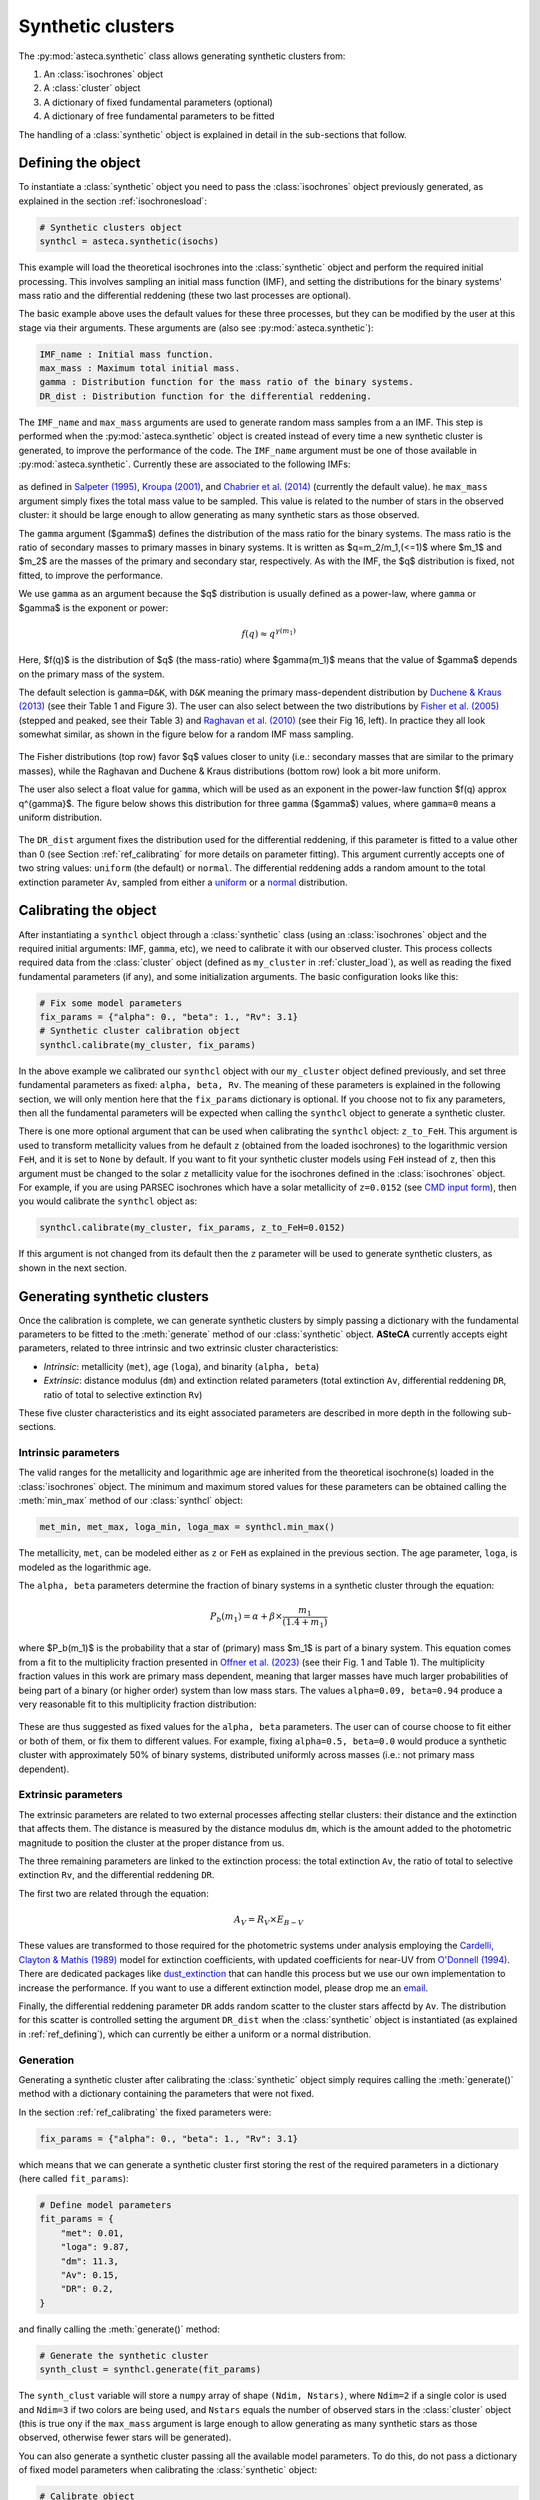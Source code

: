 .. _synth_clusters:

Synthetic clusters
##################

The :py:mod:`asteca.synthetic` class allows generating synthetic clusters from:

1. An :class:`isochrones` object
2. A :class:`cluster` object
3. A dictionary of fixed fundamental parameters (optional)
4. A dictionary of free fundamental parameters to be fitted

The handling of a :class:`synthetic` object is explained in detail in the sub-sections
that follow.


.. _ref_defining:

Defining the object
*******************

To instantiate a :class:`synthetic` object you need to pass the :class:`isochrones`
object previously generated, as explained in the section :ref:`isochronesload`:

.. code-block:: python

    # Synthetic clusters object
    synthcl = asteca.synthetic(isochs)

This example will load the theoretical isochrones into the :class:`synthetic` object and
perform the required initial processing. This involves sampling an initial
mass function (IMF), and setting the distributions for the binary systems' mass ratio
and the differential reddening (these two last processes are optional).

The basic example above uses the default values for these three processes, but
they can be modified by the user at this stage via their arguments. These arguments
are (also see :py:mod:`asteca.synthetic`):

.. code-block:: console

    IMF_name : Initial mass function.
    max_mass : Maximum total initial mass.
    gamma : Distribution function for the mass ratio of the binary systems.
    DR_dist : Distribution function for the differential reddening.


The ``IMF_name`` and ``max_mass`` arguments are used to generate random mass samples from
a an IMF. This step is performed when the :py:mod:`asteca.synthetic` object is created
instead of every time a new synthetic cluster is generated, to improve the performance
of the code. The ``IMF_name`` argument must be one of those available in
:py:mod:`asteca.synthetic`. Currently these are associated to the following IMFs:

.. figure:: ../_static/IMFs.png
    :scale: 35%
    :align: center

as defined in `Salpeter (1995) <https://ui.adsabs.harvard.edu/abs/1955ApJ...121..161S/>`_,
`Kroupa (2001) <https://ui.adsabs.harvard.edu/abs/2001MNRAS.322..231K/>`_,
and `Chabrier et al. (2014) <https://ui.adsabs.harvard.edu/abs/2014ApJ...796...75C/>`_
(currently the default value). he ``max_mass`` argument simply fixes the total mass
value to be sampled. This value is related to the number of stars in the observed
cluster: it should be large enough to allow generating as many synthetic stars as those
observed.


The ``gamma`` argument ($\gamma$) defines the distribution of the mass ratio for the
binary systems. The mass ratio is the ratio of secondary masses to primary masses
in binary systems. It is written as $q=m_2/m_1\,(<=1)$ where $m_1$ and $m_2$ are the
masses of the primary and secondary star, respectively. As with the IMF, the
$q$ distribution is fixed, not fitted, to improve the performance.

We use ``gamma`` as an argument because the $q$ distribution is usually defined as a
power-law, where ``gamma`` or $\gamma$ is the exponent or power:

.. math::

    f(q) \approx q^{\gamma(m_1)}

Here, $f(q)$ is the distribution of $q$ (the mass-ratio) where $\gamma(m_1)$ means that
the value of $\gamma$ depends on the primary mass of the system.

The default selection is ``gamma=D&K``, with ``D&K`` meaning the primary mass-dependent
distribution by
`Duchene & Kraus (2013) <https://doi.org/10.1146/annurev-astro-081710-102602>`_
(see their Table 1 and Figure 3). The user can also select between the two distributions
by `Fisher et al. (2005) <https://doi.org/10.1111/j.1365-2966.2005.09193.x>`_ (stepped
and peaked, see their Table 3) and
`Raghavan et al. (2010) <https://doi.org/10.1088/0067-0049/190/1/1>`_ (see their Fig 16,
left). In practice they all look somewhat similar, as shown in the figure below for a
random IMF mass sampling.

.. figure:: ../_static/qdist_mass.png
    :scale: 35%
    :align: center

The Fisher distributions (top row) favor $q$ values closer to unity (i.e.: secondary
masses that are similar to the primary masses), while the Raghavan and Duchene & Kraus
distributions (bottom row) look a bit more uniform.

The user also select a float value for ``gamma``, which will be used as an
exponent in the power-law function $f(q) \approx q^{\gamma}$. The figure below shows
this distribution for three ``gamma`` ($\gamma$) values, where ``gamma=0`` means a
uniform distribution.

.. figure:: ../_static/qdist_unif.png
    :scale: 35%
    :align: center

The ``DR_dist`` argument fixes the distribution used for the differential reddening, if
this parameter is fitted to a value other than 0 (see Section :ref:`ref_calibrating` for
more details on parameter fitting). This argument currently accepts one of two string
values: ``uniform`` (the default) or ``normal``. The differential reddening adds a
random amount to the total extinction parameter ``Av``, sampled from either a
`uniform <https://numpy.org/doc/stable/reference/random/generated/numpy.random.uniform.html>`_ or a
`normal <https://numpy.org/doc/stable/reference/random/generated/numpy.random.normal.html>`_
distribution.




.. _ref_calibrating:

Calibrating the object
**********************

After instantiating a ``synthcl`` object through a :class:`synthetic` class (using an
:class:`isochrones` object and the required initial arguments: IMF, ``gamma``, etc), we
need to calibrate it with our observed cluster. This process collects required data from
the :class:`cluster` object (defined as ``my_cluster`` in :ref:`cluster_load`), as well
as reading the fixed fundamental parameters (if any), and some initialization arguments.
The basic configuration looks like this:

.. code-block:: python

    # Fix some model parameters
    fix_params = {"alpha": 0., "beta": 1., "Rv": 3.1}
    # Synthetic cluster calibration object
    synthcl.calibrate(my_cluster, fix_params)

In the above example we calibrated our ``synthcl`` object with our ``my_cluster`` object
defined previously, and set three fundamental parameters as fixed: ``alpha, beta, Rv``.
The meaning of these parameters is explained in the following section, we will only
mention here that the ``fix_params`` dictionary is optional. If you choose not to fix
any parameters, then all the fundamental parameters will be expected when calling
the ``synthcl`` object to generate a synthetic cluster.

There is one more optional argument that can be used when calibrating the
``synthcl`` object: ``z_to_FeH``. This argument is used to transform metallicity values
from he default ``z`` (obtained from the loaded isochrones) to the logarithmic version
``FeH``, and it is set to ``None`` by default. If you want to fit your synthetic cluster
models using ``FeH`` instead of ``z``, then this argument must be changed to the solar
``z`` metallicity value for the isochrones defined in the :class:`isochrones` object.
For example, if you are using PARSEC isochrones which have a solar metallicity of
``z=0.0152`` (see `CMD input form <http://stev.oapd.inaf.it/cgi-bin/cmd_3.7>`_), then
you would calibrate the ``synthcl`` object as:

.. code-block:: python

    synthcl.calibrate(my_cluster, fix_params, z_to_FeH=0.0152)

If this argument is not changed from its default then the ``z`` parameter will be used
to generate synthetic clusters, as shown in the next section.



Generating synthetic clusters
*****************************

Once the calibration is complete, we can generate synthetic clusters by simply
passing a dictionary with the fundamental parameters to be fitted to the
:meth:`generate` method of our :class:`synthetic` object. **ASteCA** currently accepts
eight parameters, related to three intrinsic and two extrinsic cluster characteristics:

- *Intrinsic*: metallicity (``met``), age (``loga``), and binarity (``alpha, beta``)
- *Extrinsic*: distance modulus (``dm``) and extinction related parameters (total
  extinction ``Av``, differential reddening ``DR``, ratio of total to selective
  extinction ``Rv``)

These five cluster characteristics and its eight associated parameters are described in
more depth in the following sub-sections.


Intrinsic parameters
--------------------

The valid ranges for the metallicity and logarithmic age are inherited from the
theoretical isochrone(s) loaded in the :class:`isochrones` object. The minimum and
maximum stored values for these parameters can be obtained calling the :meth:`min_max`
method of our :class:`synthcl` object:

.. code-block:: python

    met_min, met_max, loga_min, loga_max = synthcl.min_max()

The metallicity, ``met``, can be modeled either as ``z`` or ``FeH`` as
explained in the previous section. The age parameter, ``loga``, is modeled as the
logarithmic age.

The ``alpha, beta`` parameters determine the fraction of binary systems
in a synthetic cluster through the equation:

.. math::

    P_b(m_1) = \alpha + \beta \times \frac{m_1}{(1.4+m_1)}

where $P_b(m_1)$ is the probability that a star of (primary) mass $m_1$ is part of a
binary system. This equation comes from a fit to the multiplicity fraction presented
in `Offner et al. (2023) <https://ui.adsabs.harvard.edu/abs/2023ASPC..534..275O>`_ (see
their Fig. 1 and Table 1). The multiplicity fraction values in this work are primary
mass dependent, meaning that larger masses have much larger probabilities of being part
of a binary (or higher order) system than low mass stars. The values ``alpha=0.09,
beta=0.94`` produce a very reasonable fit to this multiplicity fraction distribution:

.. figure:: ../_static/binar_distr.png
    :scale: 35%
    :align: center

These are thus suggested as fixed values for the ``alpha, beta`` parameters. The user
can of course choose to fit either or both of them, or fix them to different values. For
example, fixing ``alpha=0.5, beta=0.0`` would produce a synthetic cluster with
approximately 50% of binary systems, distributed uniformly across masses 
(i.e.: not primary mass dependent).


Extrinsic parameters
--------------------

The extrinsic parameters are related to two external processes affecting stellar
clusters: their distance and the extinction that affects them. The distance is measured
by the distance modulus ``dm``, which is the amount added to the photometric magnitude
to position the cluster at the proper distance from us. 

The three remaining parameters are linked to the extinction process: the total
extinction ``Av``, the ratio of total to selective extinction ``Rv``, and the
differential reddening ``DR``.

The first two are related through the equation:

.. math::

    A_V = R_V \times E_{B-V}

These values are transformed to those required for the photometric systems under
analysis employing the `Cardelli, Clayton & Mathis (1989)
<https://ui.adsabs.harvard.edu/abs/1989ApJ...345..245C>`_ model for extinction  coefficients, with updated coefficients for near-UV from
`O'Donnell (1994) <https://ui.adsabs.harvard.edu/abs/1994ApJ...422..158O>`_.
There are dedicated packages like `dust_extinction
<https://dust-extinction.readthedocs.io/>`_ that can handle this process but we use our
own implementation to increase the performance. If you want to use a different
extinction model, please drop me an `email <mailto:gabrielperren@gmail.com>`_.

Finally, the differential reddening parameter ``DR`` adds random scatter to the cluster
stars affectd by ``Av``. The distribution for this scatter is controlled setting the
argument ``DR_dist`` when the :class:`synthetic` object is instantiated (as explained in
:ref:`ref_defining`), which can currently be either a uniform or a normal distribution.



Generation
----------

Generating a synthetic cluster after calibrating the :class:`synthetic` object simply
requires calling the :meth:`generate()` method with a dictionary containing the
parameters that were not fixed.

In the section :ref:`ref_calibrating` the fixed parameters were:

.. code-block:: python

    fix_params = {"alpha": 0., "beta": 1., "Rv": 3.1}

which means that we can generate a synthetic cluster first storing the rest of the
required parameters in a dictionary (here called ``fit_params``):

.. code-block:: python

    # Define model parameters
    fit_params = {
        "met": 0.01,
        "loga": 9.87,
        "dm": 11.3,
        "Av": 0.15,
        "DR": 0.2,
    }

and finally calling the :meth:`generate()` method:

.. code-block:: python

    # Generate the synthetic cluster
    synth_clust = synthcl.generate(fit_params)

The ``synth_clust`` variable will store a ``numpy`` array of shape ``(Ndim, Nstars)``,
where ``Ndim=2`` if a single color is used and ``Ndim=3`` if two colors are being used,
and ``Nstars`` equals the number of observed stars in the :class:`cluster` object 
(this is true ony if the ``max_mass`` argument is large enough to allow generating as
many synthetic stars as those observed, otherwise fewer stars will be generated).

You can also generate a synthetic cluster passing all the available model parameters. To
do this, do not pass a dictionary of fixed model parameters when calibrating the
:class:`synthetic` object:

.. code-block:: python

    # Calibrate object
    synthcl.calibrate(my_cluster)

    # Define all available model parameters
    fit_params = {
        "met": 0.015,
        "loga": 8.75,
        "alpha": 0.0,
        "beta": 1.0,
        "dm": 8.5,
        "Av": 0.15,
        "DR": 0.0,
        "Rv": 3.1
    }

    # Generate the synthetic cluster
    synth_clust = synthcl.generate(fit_params)



Plotting synthetic clusters
***************************

The generated synthetic clusters can be quickly plotted using the :meth:`synthplot()`
method:

.. code-block:: python

    import matplotlib.pyplot as plt

    synthcl.synthplot(fit_params)
    plt.show()

which will produce something like this:

.. figure:: ../_static/synthplot.png
    :scale: 35%
    :align: center

You can combine this with the :meth:`clustplot()` method mentioned in :ref:`cluster_load`
to generate a combined CMD plot:

.. code-block:: python

    import matplotlib.pyplot as plt
    ax = my_cluster.clustplot()
    # Use the axis returned by `clustplot()`
    synthcl.synthplot(fit_params, ax)
    plt.show()

which produces:

.. figure:: ../_static/obs_synthplot.png
    :scale: 35%
    :align: center

Setting the ``isochplot`` argument to ``True`` in :meth:`synthplot()` 

.. code-block:: python

    synthcl.synthplot(fit_params, ax, isochplot=True)

overlays the isochrone used as a building block for the synthetic cluster:

.. figure:: ../_static/obs_synthplot_isoch.png
    :scale: 35%
    :align: center



Stellar masses and binarity
****************************

Since the fraction of synthetic binary systems is handled through the ``alpha, beta``
parameters, there is no *binary fraction* parameter than can be fitted using the
synthetic clusters. This needs to be generated separately, along with an estimation of
the observed stars individual masses and their probability of belonging to a binary
system.

This can be achieved via the :meth:`masses_binary_probs()` method. It requires two
arguments: ``model`` which is a dictionary of parameters to be fitted (equivalent to
the ``fit_params`` dictionary used to generate synthetic clusters), and a ``model_std``
dictionary which contains the uncertainties (standard deviations) associated to each
parameter in the ``model`` dictionary. For example:

.. code-block:: python

    # Assuming alpha, beta, DR, and Rv were fixed when the object was calibrated
    model = {
        "met": 0.015,
        "loga": 8.75,
        "dm": 8.5,
        "Av": 0.15,
    }
    model_std = {
        "met": 0.001,
        "loga": 0.2,
        "dm": 0.25,
        "Av": 0.03,
    }
    df_masses_bprob, binar_f = synthcl.masses_binary_probs(model, model_std)

The first variable ``df_masses_bprob`` is a ``pandas.Dataframe`` containing the columns
``m1, m1_std, m2, m2_std, binar_prob``:

.. code-block:: python

     print(m1m2_bp_df)
                 m1    m1_std        m2    m2_std  binar_prob
     0     0.544963  0.015492  0.065701  0.042717       0.025
     1     1.435205  0.077494  0.512087  0.276861       0.600
     2     0.599977  0.015769  0.133876  0.017710       0.015
     3     1.068667  0.051011  0.096086  0.049249       0.010
     4     0.772404  0.033727  0.208318  0.108373       0.175
     ...        ...       ...       ...       ...         ...
     2754  0.351235  0.020715  0.231247  0.045607       0.990
     2755  6.001625  0.099839  2.254647  0.863841       0.895
     2756  0.633823  0.016124       NaN       NaN       0.000
     2757  0.582850  0.016541       NaN       NaN       0.000
     2758  0.414867  0.031577       NaN       NaN       0.000


These columns represent, for each observed star in the cluster under analysis, estimates
for: its primary mass (``m1``), its uncertainty (``m1_std``), its secondary mass 
(``m2``; under the assumption that this star belongs to a binary system), its
uncertainty (``m2_std``), and its probability of being a binary system (``binar_prob``).
If an observed star has ``binar_prob=0``, i.e. a zero probability of being a binary
system, then the mass value for its secondary star is a ``NaN`` value since no secondary
star could be assigned to it.

The ``binar_f``  variable will store an array with the distribution for the total binary
fraction estimate for the cluster:

.. figure:: ../_static/binar_distr_obs.png
    :scale: 35%
    :align: center

The user can obtain estimate values (e.g., mean and STDDEV) from this array, and use
these as global estimates for the cluster's binary fraction.